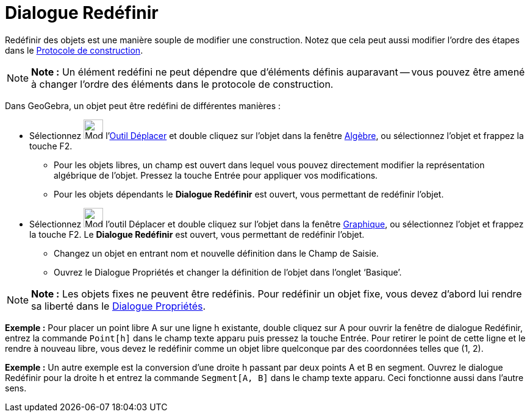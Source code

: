 = Dialogue Redéfinir
:page-en: Redefine_Dialog
ifdef::env-github[:imagesdir: /fr/modules/ROOT/assets/images]

Redéfinir des objets est une manière souple de modifier une construction. Notez que cela peut aussi modifier l’ordre des
étapes dans le xref:/Protocole_de_construction.adoc[Protocole de construction].

[NOTE]
====

*Note :* Un élément redéfini ne peut dépendre que d'éléments définis auparavant -- vous pouvez être amené à changer
l'ordre des éléments dans le protocole de construction.

====

Dans GeoGebra, un objet peut être redéfini de différentes manières :

* Sélectionnez image:32px-Mode_move.svg.png[Mode move.svg,width=32,height=32] l'xref:/tools/Déplacer.adoc[Outil
Déplacer] et double cliquez sur l’objet dans la fenêtre xref:/Algèbre.adoc[Algèbre], ou sélectionnez l'objet et frappez
la touche [.kcode]#F2#.
** Pour les objets libres, un champ est ouvert dans lequel vous pouvez directement modifier la représentation algébrique
de l’objet. Pressez la touche [.kcode]#Entrée# pour appliquer vos modifications.
** Pour les objets dépendants le *Dialogue Redéfinir* est ouvert, vous permettant de redéfinir l’objet.
* Sélectionnez image:32px-Mode_move.svg.png[Mode move.svg,width=32,height=32] l'outil Déplacer et double cliquez sur
l’objet dans la fenêtre xref:/Graphique.adoc[Graphique], ou sélectionnez l'objet et frappez la touche [.kcode]#F2#. Le
*Dialogue Redéfinir* est ouvert, vous permettant de redéfinir l’objet.
** Changez un objet en entrant nom et nouvelle définition dans le Champ de Saisie.
** Ouvrez le Dialogue Propriétés et changer la définition de l’objet dans l’onglet ‘Basique’.

[NOTE]
====

*Note :* Les objets fixes ne peuvent être redéfinis. Pour redéfinir un objet fixe, vous devez d’abord lui rendre sa
liberté dans le xref:/Dialogue_Propriétés.adoc[Dialogue Propriétés].

====

[EXAMPLE]
====

*Exemple :* Pour placer un point libre A sur une ligne h existante, double cliquez sur A pour ouvrir la fenêtre de
dialogue Redéfinir, entrez la commande `++Point[h]++` dans le champ texte apparu puis pressez la touche
[.kcode]#Entrée#. Pour retirer le point de cette ligne et le rendre à nouveau libre, vous devez le redéfinir comme un
objet libre quelconque par des coordonnées telles que (1, 2).

====

[EXAMPLE]
====

*Exemple :* Un autre exemple est la conversion d’une droite h passant par deux points A et B en segment. Ouvrez le
dialogue Redéfinir pour la droite h et entrez la commande `++Segment[A, B]++` dans le champ texte apparu. Ceci
fonctionne aussi dans l’autre sens.

====
